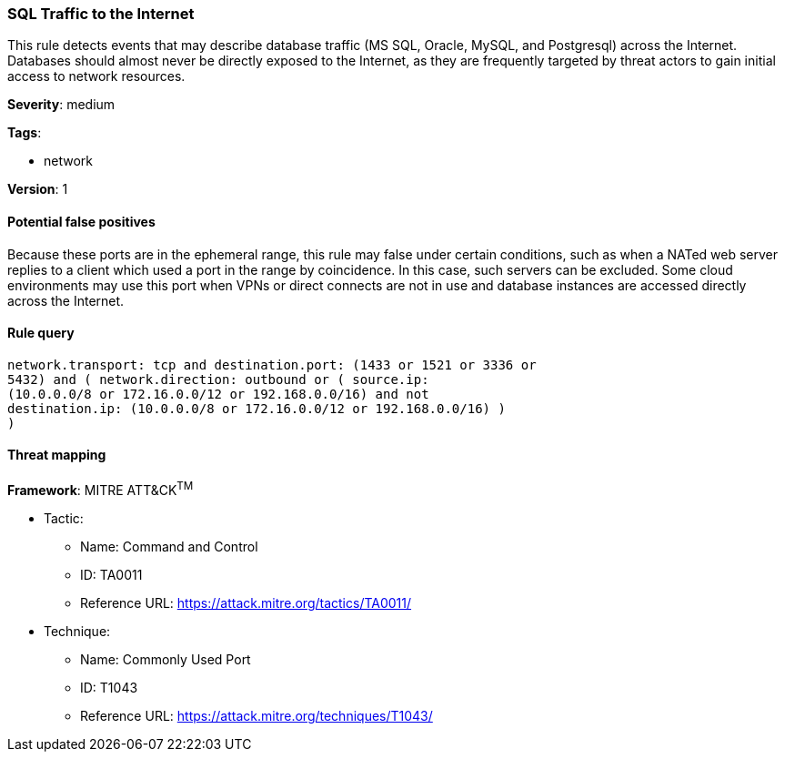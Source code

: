 [[sql-traffic-to-the-internet]]
=== SQL Traffic to the Internet

This rule detects events that may describe database traffic (MS SQL, Oracle,
MySQL, and Postgresql) across the Internet. Databases should almost never be
directly exposed to the Internet, as they are frequently targeted by threat
actors to gain initial access to network resources.

*Severity*: medium

*Tags*:

* network

*Version*: 1

==== Potential false positives

Because these ports are in the ephemeral range, this rule may false under
certain conditions, such as when a NATed web server replies to a client which 
used a port in the range by coincidence. In this case, such servers can be
excluded. Some cloud environments may use this port when VPNs or direct 
connects are not in use and database instances are accessed directly
across the Internet.


==== Rule query


[source,js]
----------------------------------
network.transport: tcp and destination.port: (1433 or 1521 or 3336 or
5432) and ( network.direction: outbound or ( source.ip:
(10.0.0.0/8 or 172.16.0.0/12 or 192.168.0.0/16) and not
destination.ip: (10.0.0.0/8 or 172.16.0.0/12 or 192.168.0.0/16) )
)
----------------------------------

==== Threat mapping

*Framework*: MITRE ATT&CK^TM^

* Tactic:
** Name: Command and Control
** ID: TA0011
** Reference URL: https://attack.mitre.org/tactics/TA0011/
* Technique:
** Name: Commonly Used Port
** ID: T1043
** Reference URL: https://attack.mitre.org/techniques/T1043/
